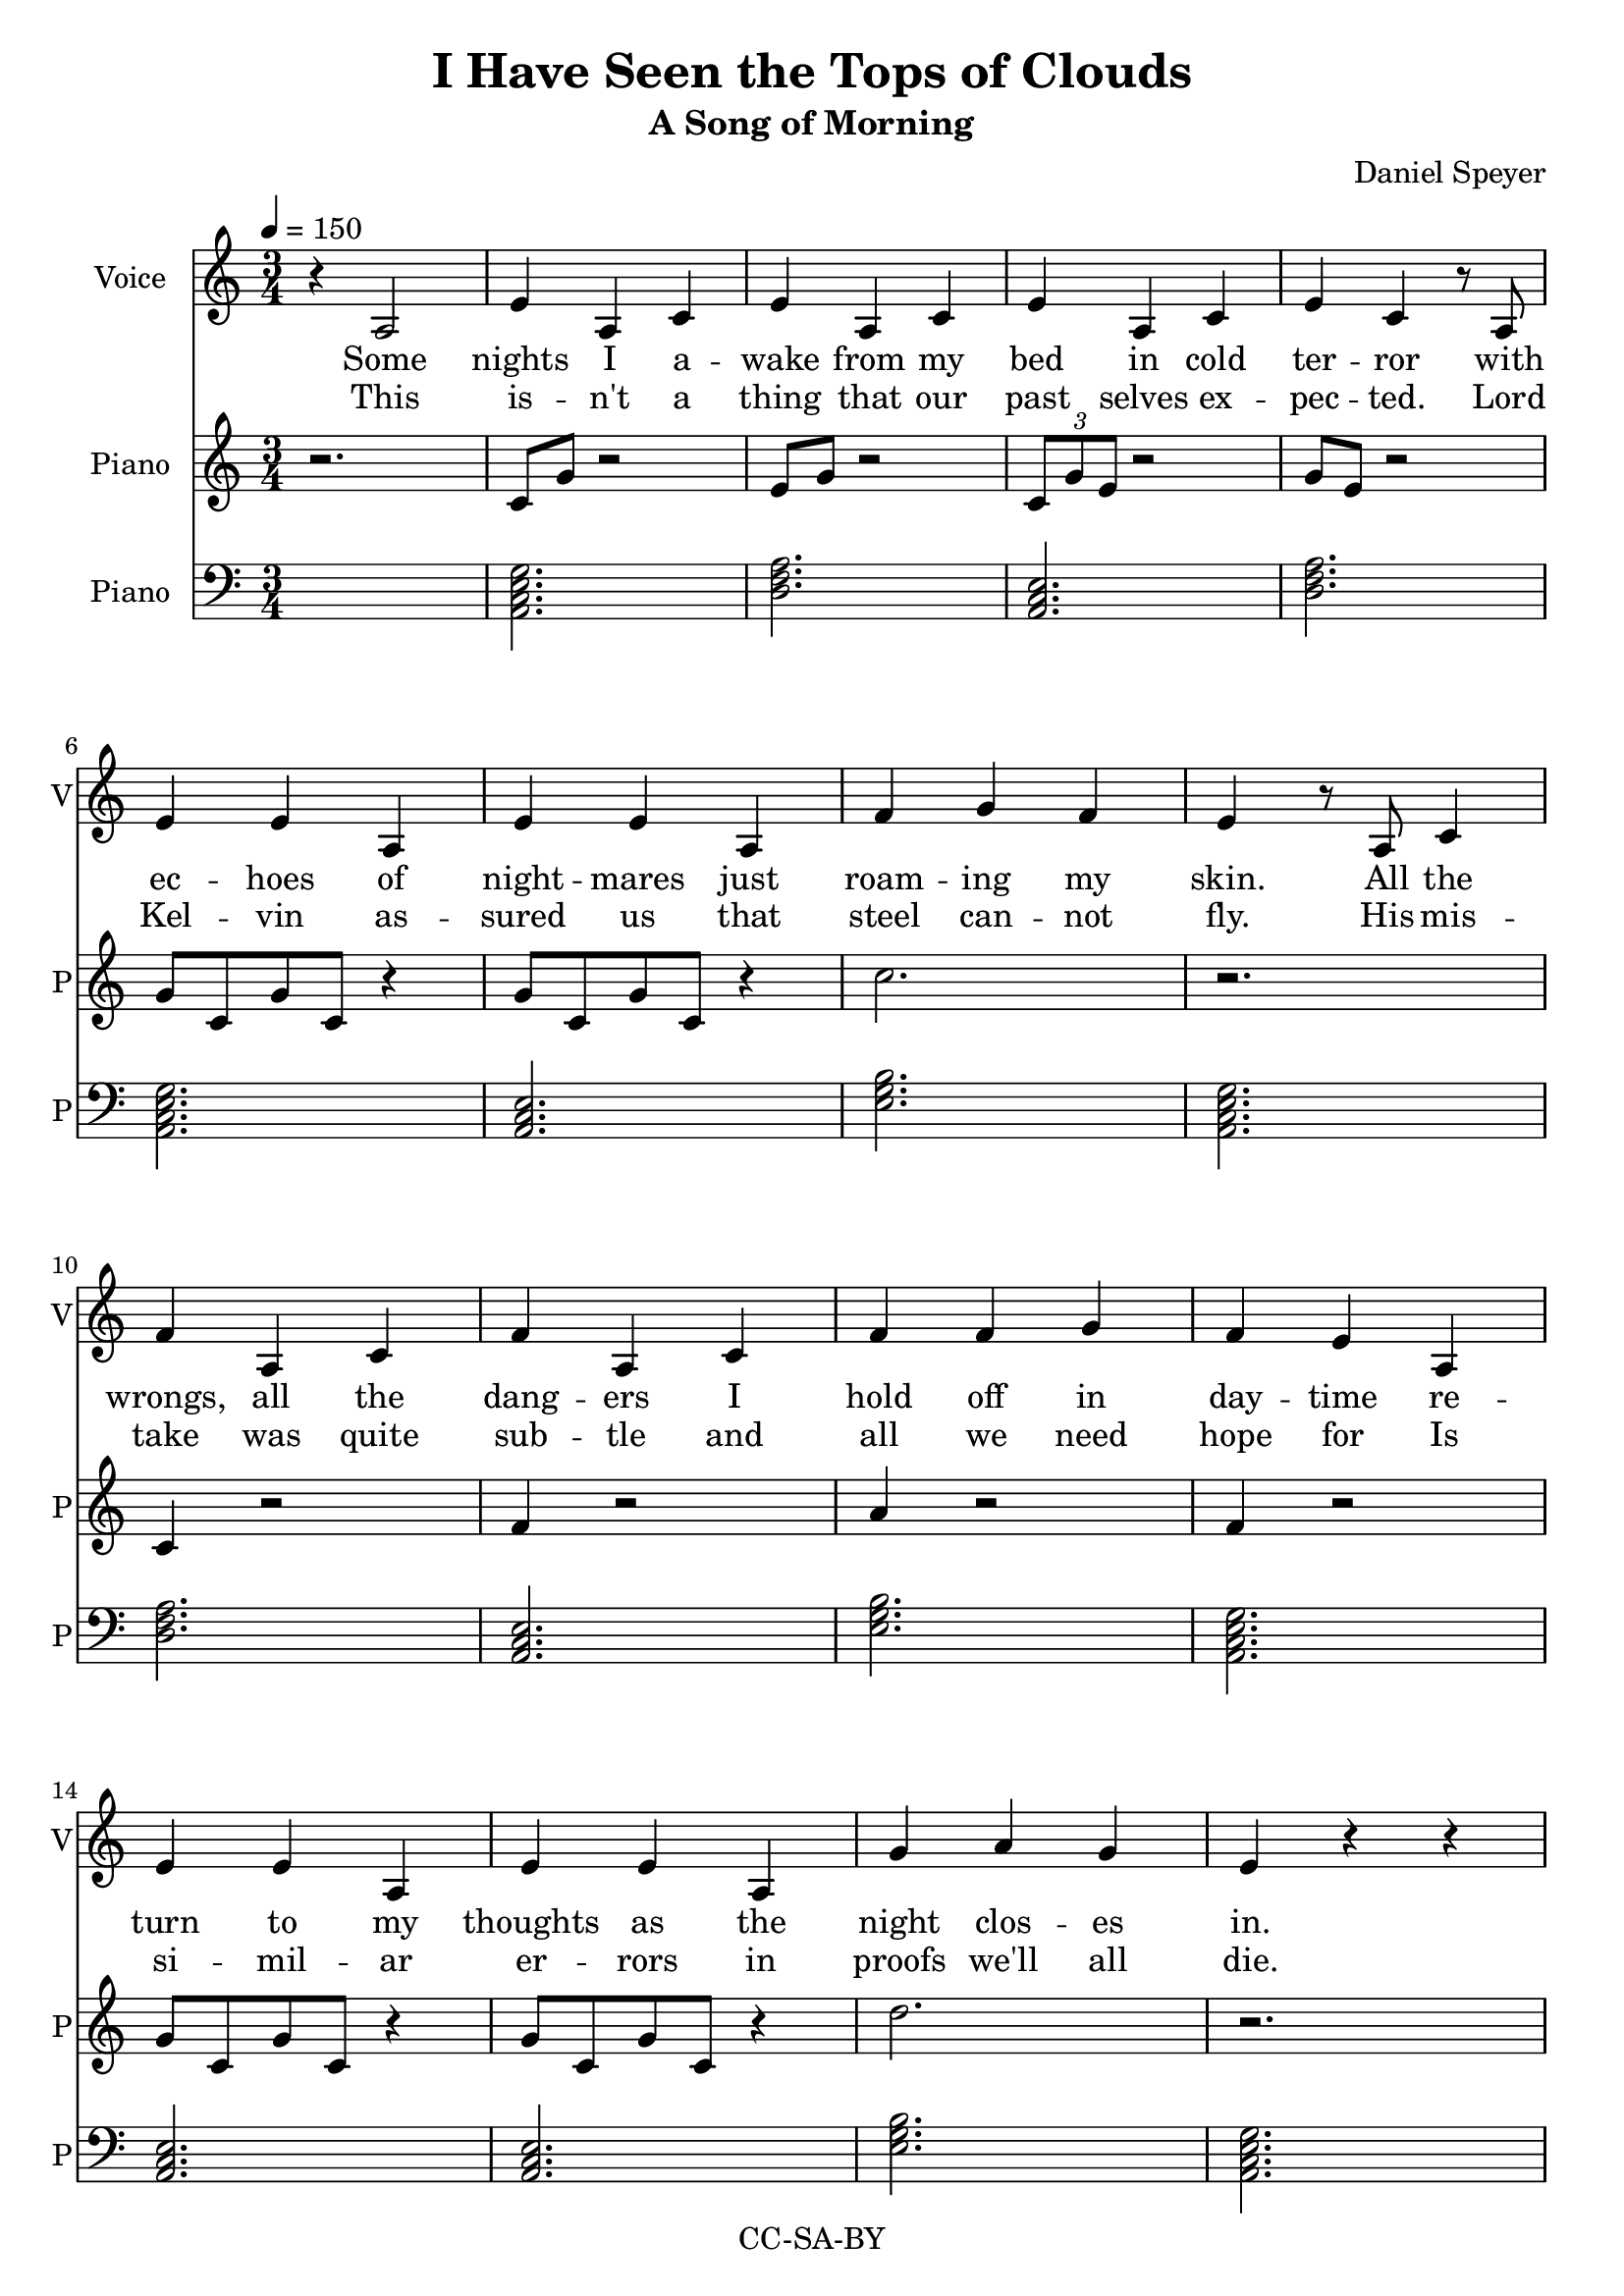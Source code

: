 \version "2.16.2"

\header {
  title = "I Have Seen the Tops of Clouds"
  subtitle = "A Song of Morning"
  composer = "Daniel Speyer"
  copyright = "CC-SA-BY"
}

chExceptionMusic = {
  <c>1-\markup{ \super 1 }
  <c e>1-\markup{ \super 1.3 }
}
chExceptions = #( append
  ( sequential-music-to-chord-exceptions chExceptionMusic #t)
  ignatzekExceptions)

% #(if (ly:get-option 'drop)
%   #{
%     mk = g,
%   #}
%   #{
%     mk = c
%   #}
% )

mk = #(if (ly:get-option 'drop) #{ g, #} #{ c #} )
mkdecor = #(if (ly:get-option 'guitarcello)
            (if (ly:get-option 'drop) #{ g #} #{ c #} )
            (if (ly:get-option 'drop) #{ g #} #{ c' #} ))

voic = \transpose c \mk \relative c' {
  \numericTimeSignature
  \time 3/4
  \repeat volta 2 {
    r4 a2 e'4 a, c e a, c e a, c e c
    r8 a \break e'4 e a, e' e a, f' g f e
    r8 a,8 c4 \break f4 a, c f a, c f f g f e
    a, \break e' e a, e' e a, g' a g e 

    r r \break r r
    
    a, d d a e' e a, f' g f e2 
    b4 \break e e b f' f b, g' a g f2
    c4 \break f f c g' g c, a' b a g2
    d4 \break g g d a' c, e a c, e a c, e~ e2.
    r 

    r4 c e g2 e4 f2 e4 g2.
    r4 c, e g2 g4 e2 e4 c2. \break 
    r4 c( e) f2 e4 g2 e8 e f2 e4 g2.
    r4 c, e g2 a4 f2 e8 e g2 e4 c2. \break 
  }
  
  r r
  c4 e g b2 g4 a2 g4 << {b1.} {s2. a4 g b} >> \break 
  c,4 e g b2 b4 g2 g4 << { e1.} {s2. g4 e2} >> \break 
  c4 e g a2 g4 b2 g8 g a2 g4 b2. \break 
  r4 c, g' b2 c4 a2 g8 g b2 g4 e2. \break 
  b'2 g4 e2. b'2 g8 r c2.~c2.~c2.~c2.

}

decor =  \transpose c \mkdecor \relative c {
  \numericTimeSignature
  \time 3/4
  \repeat volta 2 {
    r2.
    c8 g' r2
    e8 g r2
    \tuplet 3/2 {c,8 g' e} r2
    g8 e r2
    g8 c, g' c, r4
    g'8 c, g' c, r4
    c'2.
    r
    c,4 r2
    f4 r2
    a4 r2
    f4 r2
    g8 c, g' c, r4
    g'8 c, g' c, r4
    d'2.
    r
    r
    g,4 g r
    e4 e r
    c2.
    <c g>4 r2
    c'4 c r
    a4 a r
    f2.
    <a c>4 r2
    g4 g r
    e4 e r
    c2.
    <c e>4 r2
    c8 e r2
    f8 c' r2
    f,8 c' r2
    f,8 c' r2
    a,4 c a
    c a c
    a c e
    g2 e4 f2 e4 g2. ~ g4
    c, e g2 g4 e2 e4 c2. ~ c4
    c e f2 e4 g2 e8 e f2 e4 g2.
    r4 c, e g2 a4 f2 e8 e g2 e4 c2.
  }
  g'4 e c
  g'4 e c
  c4 e g b2 g4 a2 g4 b2. a4 g b
  c,4 e g b2 b4 g2 g4 e2. g4 e2
  c4 e g a2 g4 b2 g8 g a2 g4 b2.
  r4 c, g' b2 c4 a2 g8 g b2 g4 e2.
  b'2 g4 e2. b'2 g8 r c,2. f2. g2. c2.
  
}

accomp =  \transpose c \mk \relative c{
  \chordmode {
    \repeat volta 2 {
      s2. 
      a,,:m7 d,:m a,,:m d,:m
      a,,:m7 a,,:m e,:m a,,:m7
      d,:m a,,:m e,:m a,,:m7
      a,,:m a,,:m e,:m a,,:m7
      a,,:m
      d,,:m e,,:m f,, e,,:m
      e,,:m f,, g,, f,,
      f,, g,, a,,:m7 g,,
      g,, a,,:m a,,:1.3-.5.8 a,,:1.3-.5.8
      c,:1.3 c,:1.3
      c,:1.3 c, g,, c,
      c, g, f, c,
      c, f, g, f, g,
      c, g, f, g, c,
    }
    f, g,
    c,:1.3.5.8 g,:1.3.5.8 f, g,1.:1.3.5.8
    c,2.:1.3.5.8 g,:1.3.5.8 g, a,1.:1.3-.5/e
    c,2.:1.3.5.8 f,:1.3.5.8 g,:1.3.5.8 f, g,:1.3.5.8
    c, g,:1.3.5.8  f,:1.3.5.8 g, a,:1.3-.5/e
    g, a,:1.3-.5/e g,
    c, f, g, c:1.3.5
  }
}


verse_a_chorus_and_finale = \lyricmode {
  Some nights I a -- wake from my bed in cold ter -- ror
  with ec -- hoes of night -- mares just roam -- ing my skin.
  All the wrongs, all the dang -- ers I hold off in day -- time
  re -- turn to my thoughts as the night clos -- es in.

  It gets so much hard -- er when mon -- sters are true.
  I can't quite i -- mag -- ine just what we could do.
  A mi -- ra -- cle's need -- ed to see us all through.
  But what have we got?  We've got me; we've got you.
  And I...

% }
% chorus = \lyricmode {

    I have seen the tops of clouds.
    I can breathe be -- neath the sea.
    I laugh with friends from a -- cross the world.
    Where I go a li -- bra -- ry goes with me.                

% }
% finale = \lyricmode {

  Yes I have seen the tops of clouds (tops of clouds)
  And you can breathe be -- neath the sea (the sea)
  And how we laugh with friends from ac -- ross the world
  Where I go a lib -- ra -- ry goes with me.  Goes with me.
  Goes with me! 
}


verse_b = \lyricmode {
  This is -- n't a thing that our past selves ex -- pec -- ted.
  Lord Kel -- vin as -- sured us that steel can -- not fly.
  His mis -- take was quite sub -- tle and all we need hope for
  Is si -- mil -- ar er -- rors in proofs we'll all die.

  And if we yet meet with the end that we fear,
  'Twill still have been good that this once we were here:
  For one shi -- ning mom -- ent life saw it -- self clear,
  And dreamed of how soon to the stars it might steer.
  And how...
}


\score {
  <<
    #(if (ly:get-option 'guitarcello) #{
      \new ChordNames {
        \set chordNameExceptions = #chExceptions
        \accomp
      }
    #})
    \new Voice = "voice" {
      \set Staff.instrumentName = #"Voice"
      \set Staff.shortInstrumentName = #"V"
      \clef "treble"
      \tempo 4=150
      \key \mk \major
      \voic 
    }
    \new Lyrics \lyricsto "voice" {
      <<
        \new Lyrics \verse_a_chorus_and_finale
        \new Lyrics \verse_b
      >>
    }
    \new Staff {
      #(if (ly:get-option 'guitarcello) #{
        \set Staff.instrumentName = #"Cello"
        \set Staff.shortInstrumentName = #"C"
        \clef "bass"
        #}
        #{
        \set Staff.instrumentName = #"Piano"
        \set Staff.shortInstrumentName = #"P"
        \clef "treble"
        #}
      )
      \key \mk \major
      \decor
    }
    #(if (or (ly:get-option 'allnotations) (not (ly:get-option 'guitarcello))) #{
      \new Staff {
      \set Staff.instrumentName = #"Piano"
      \set Staff.shortInstrumentName = #"P"
        \clef "bass"
        \key \mk \major
        \accomp
      }
    #} )
  >>
  \layout { 
    \context {
      \Score
    }
  }
}
 
\score {
  <<
    \unfoldRepeats
    \new Voice {
      \set Staff.midiInstrument=#"acoustic grand"
      \set Staff.midiMaximumVolume=#0.5
      \accomp
    }
    \unfoldRepeats
    \new Voice {
      #(if (ly:get-option 'guitarcello) #{
        \set Staff.midiInstrument=#"cello"
      #})
      \set Staff.midiMaximumVolume=#0.5
      \decor
    }
    \unfoldRepeats
    \new Voice = "voice" {
      \tempo 4=150
      \set Staff.midiInstrument=#"voice oohs"
      \set Staff.midiMaximumVolume=#1
      \set Staff.midiMinimumVolume=#1
      \voic 
    }
  >>    
  \midi {}
}
